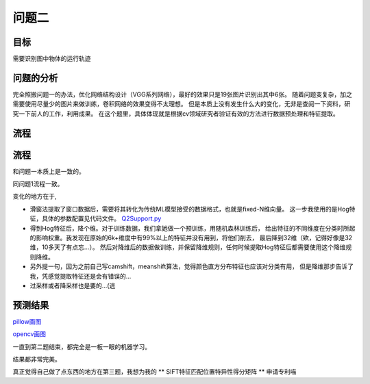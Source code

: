 问题二
=========




目标
------

需要识别图中物体的运行轨迹

  .. figure:: ../_static/BMPRing/Ring01.bmp

  .. figure:: ../_static/BMPRing/Ring02.bmp


问题的分析
-------

完全照搬问题一的办法，优化网络结构设计（VGG系列网络），最好的效果只是19张图片识别出其中6张。
随着问题变复杂，加之需要使用尽量少的图片来做训练，卷积网络的效果变得不太理想。
但是本质上没有发生什么大的变化，无非是查阅一下资料，研究一下前人的工作，利用成果。
在这个题里，具体体现就是根据cv领域研究者验证有效的方法进行数据预处理和特征提取。

流程
--------


流程
-------

和问题一本质上是一致的。

同问题1流程一致。

变化的地方在于,

- 滑窗法提取了窗口数据后，需要将其转化为传统ML模型接受的数据格式，也就是fixed-N维向量。
  这一步我使用的是Hog特征，具体的参数配置见代码文件。
  `Q2Support.py <https://github.com/thautwarm/Recognition/blob/master/PedestrianRecognition/Question2/Q2Support.py>`_

- 得到Hog特征后，降个维。对于训练数据，我们拿她做一个预训练，用随机森林训练后，
  给出特征的不同维度在分类时所起的影响权重。我发现在原始的6k+维度中有99%以上的特征并没有用到，将他们削去，
  最后降到32维（欸，记得好像是32维，10多天了有点忘...）。
  然后对降维后的数据做训练，并保留降维规则，任何时候提取Hog特征后都需要使用这个降维规则降维。

- 另外提一句，因为之前自己写camshift，meanshift算法，觉得颜色直方分布特征也应该对分类有用，
  但是降维那步告诉了我，凭感觉提取特征还是会有错误的...

- 过采样或者降采样也是要的...(逃

预测结果
------

`pillow画图 <http://thautsite.duapp.com/gsrcMMq2>`_

`opencv画图 <http://thautsite.duapp.com/gsrcMMq2CV>`_

一直到第二题结束，都完全是一板一眼的机器学习。

结果都非常完美。

真正觉得自己做了点东西的地方在第三题，我想为我的 ** SIFT特征匹配位置特异性得分矩阵 ** 申请专利喵
